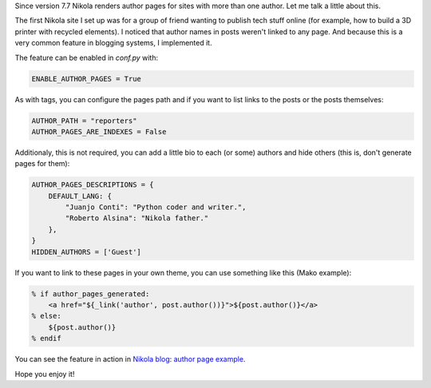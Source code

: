 .. title: Author pages in Nikola 7.7
.. author: Juanjo Conti
.. slug: author-pages-in-nikola-77
.. date: 2015-09-04 16:08:03 UTC-03:00
.. tags: nikola, authors
.. category: Features
.. link:
.. description:
.. type: text

Since version 7.7 Nikola renders author pages for sites with more than one author.
Let me talk a little about this.

The first Nikola site I set up was for a group of friend wanting to publish tech
stuff online (for example, how to build a 3D printer with recycled elements).
I noticed that author names in posts weren't linked to any page. And because this is
a very common feature in blogging systems, I implemented it.

The feature can be enabled in `conf.py` with:

.. code-block:: python

    ENABLE_AUTHOR_PAGES = True

As with tags, you can configure the pages path and if you want to list links to the posts
or the posts themselves:

.. code-block:: python

    AUTHOR_PATH = "reporters"
    AUTHOR_PAGES_ARE_INDEXES = False

Additionaly, this is not required, you can add a little bio to each (or some) authors
and hide others (this is, don't generate pages for them):

.. code-block:: python

    AUTHOR_PAGES_DESCRIPTIONS = {
        DEFAULT_LANG: {
            "Juanjo Conti": "Python coder and writer.",
            "Roberto Alsina": "Nikola father."
        },
    }
    HIDDEN_AUTHORS = ['Guest']

If you want to link to these pages in your own theme, you can use something like this
(Mako example):

.. code-block:: mako

            % if author_pages_generated:
                <a href="${_link('author', post.author())}">${post.author()}</a>
            % else:
                ${post.author()}
            % endif

You can see the feature in action in `Nikola blog <https://getnikola.com/blog/>`_: `author page example <https://getnikola.com/authors/roberto-alsina.html>`_.

Hope you enjoy it!
